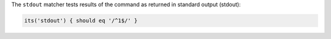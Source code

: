 .. The contents of this file may be included in multiple topics (using the includes directive).
.. The contents of this file should be modified in a way that preserves its ability to appear in multiple topics.

The ``stdout`` matcher tests results of the command as returned in standard output (stdout):

.. code-block:: ruby

   its('stdout') { should eq '/^1$/' }
